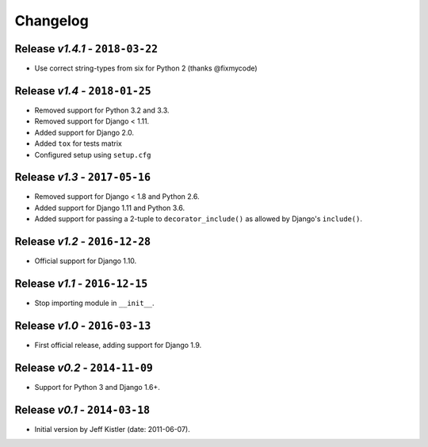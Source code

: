 Changelog
=========

Release *v1.4.1* - ``2018-03-22``
---------------------------------
* Use correct string-types from six for Python 2 (thanks @fixmycode)

Release *v1.4* - ``2018-01-25``
-------------------------------
* Removed support for Python 3.2 and 3.3.
* Removed support for Django < 1.11.
* Added support for Django 2.0.
* Added ``tox`` for tests matrix
* Configured setup using ``setup.cfg``

Release *v1.3* - ``2017-05-16``
-----------------------------
* Removed support for Django < 1.8 and Python 2.6.
* Added support for Django 1.11 and Python 3.6.
* Added support for passing a 2-tuple to ``decorator_include()`` as allowed by
  Django's ``include()``.

Release *v1.2* - ``2016-12-28``
---------------------------------
* Official support for Django 1.10.

Release *v1.1* - ``2016-12-15``
-------------------------------
* Stop importing module in ``__init__``.

Release *v1.0* - ``2016-03-13``
---------------------------------
* First official release, adding support for Django 1.9.

Release *v0.2* - ``2014-11-09``
---------------------------------
* Support for Python 3 and Django 1.6+.

Release *v0.1* - ``2014-03-18``
---------------------------------
* Initial version by Jeff Kistler (date: 2011-06-07).
